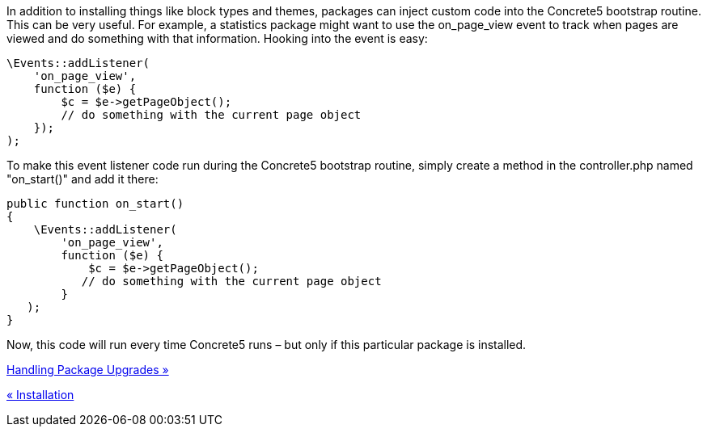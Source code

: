 In addition to installing things like block types and themes, packages can inject custom code into the Concrete5 bootstrap routine. This can be very useful. For example, a statistics package might want to use the on_page_view event to track when pages are viewed and do something with that information. Hooking into the event is easy:

[code,php]
----
\Events::addListener(
    'on_page_view',
    function ($e) {
        $c = $e->getPageObject();
        // do something with the current page object
    });
);
----

To make this event listener code run during the Concrete5 bootstrap routine, simply create a method in the controller.php named "on_start()" and add it there:

[code,php]
----
public function on_start()
{
    \Events::addListener(
        'on_page_view',
        function ($e) {
            $c = $e->getPageObject();
           // do something with the current page object
        }
   );
}
----

Now, this code will run every time Concrete5 runs – but only if this particular package is installed.

link:/developers-book/packages/handling-package-upgrades/[Handling Package Upgrades »]

link:/developers-book/packages/installation/[« Installation]
